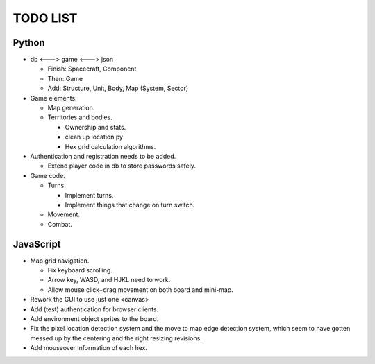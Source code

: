 =========
TODO LIST
=========

Python
------
* db <---> game <---> json

  * Finish: Spacecraft, Component

  * Then: Game

  * Add: Structure, Unit, Body, Map (System, Sector)

* Game elements.

  * Map generation.

  * Territories and bodies.

    * Ownership and stats.

    * clean up location.py

    * Hex grid calculation algorithms.

* Authentication and registration needs to be added.

  * Extend player code in db to store passwords safely.

* Game code.

  * Turns.

    * Implement turns.

    * Implement things that change on turn switch.

  * Movement.

  * Combat.


JavaScript
----------
* Map grid navigation.

  * Fix keyboard scrolling.

  * Arrow key, WASD, and HJKL need to work.

  * Allow mouse click+drag movement on both board and mini-map.

* Rework the GUI to use just one <canvas>

* Add (test) authentication for browser clients.

* Add environment object sprites to the board.

* Fix the pixel location detection system and the move to map edge detection
  system, which seem to have gotten messed up by the centering and the right
  resizing revisions.

* Add mouseover information of each hex.
